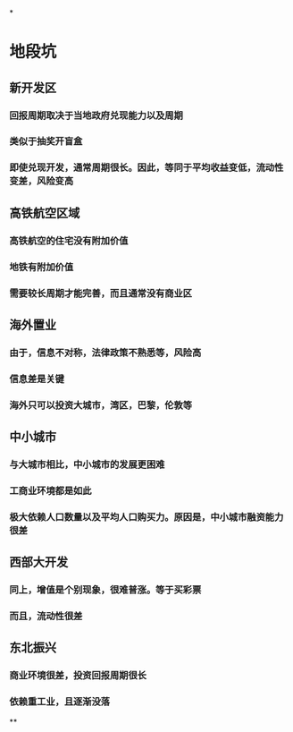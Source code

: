 *
* 地段坑
** 新开发区
*** 回报周期取决于当地政府兑现能力以及周期
*** 类似于抽奖开盲盒
*** 即使兑现开发，通常周期很长。因此，等同于平均收益变低，流动性变差，风险变高
** 高铁航空区域
*** 高铁航空的住宅没有附加价值
*** 地铁有附加价值
*** 需要较长周期才能完善，而且通常没有商业区
** 海外置业
*** 由于，信息不对称，法律政策不熟悉等，风险高
*** 信息差是关键
*** 海外只可以投资大城市，湾区，巴黎，伦敦等
** 中小城市
*** 与大城市相比，中小城市的发展更困难
*** 工商业环境都是如此
*** 极大依赖人口数量以及平均人口购买力。原因是，中小城市融资能力很差
** 西部大开发
*** 同上，增值是个别现象，很难普涨。等于买彩票
*** 而且，流动性很差
** 东北振兴
*** 商业环境很差，投资回报周期很长
*** 依赖重工业，且逐渐没落
**
